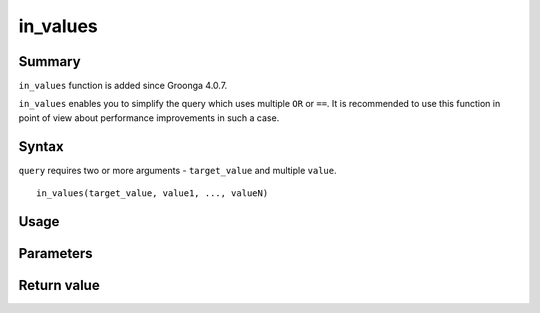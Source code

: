 .. -*- rst -*-

.. highlightlang:: none

.. groonga-command
.. database: in_values

in_values
=========

Summary
-------

``in_values`` function is added since Groonga 4.0.7.

``in_values`` enables you to simplify the query which uses multiple ``OR`` or ``==``. It is recommended to use this function in point of view about performance improvements in such a case.

Syntax
------

``query`` requires two or more arguments - ``target_value`` and multiple ``value``.

::

  in_values(target_value, value1, ..., valueN)

Usage
-----

Parameters
----------

Return value
------------


